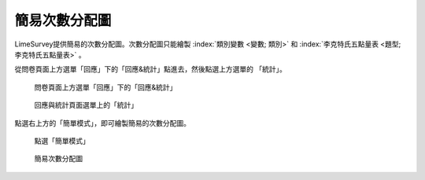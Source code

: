 簡易次數分配圖
##############

LimeSurvey提供簡易的次數分配圖。次數分配圖只能繪製
:index:`類別變數 <變數; 類別>` 和
:index:`李克特氏五點量表 <題型; 李克特氏五點量表>` 。

從問卷頁面上方選單「回應」下的「回應&統計」點進去，然後點選上方選單的
「統計」。

.. figure:: images/05-01-01-simple-01.png
    :alt: 問卷頁面上方選單「回應」下的「回應&統計」
    :scale: 60%

    問卷頁面上方選單「回應」下的「回應&統計」

.. figure:: images/05-01-01-simple-02.png
    :alt: 回應與統計頁面選單上的「統計」
    :scale: 60%

    回應與統計頁面選單上的「統計」

點選右上方的「簡單模式」，即可繪製簡易的次數分配圖。

.. figure:: images/05-01-01-simple-03.png
    :alt: 點選「簡單模式」
    :scale: 60%

    點選「簡單模式」

.. figure:: images/05-01-01-simple-04.png
    :alt: 簡易次數分配圖
    :scale: 60%

    簡易次數分配圖
